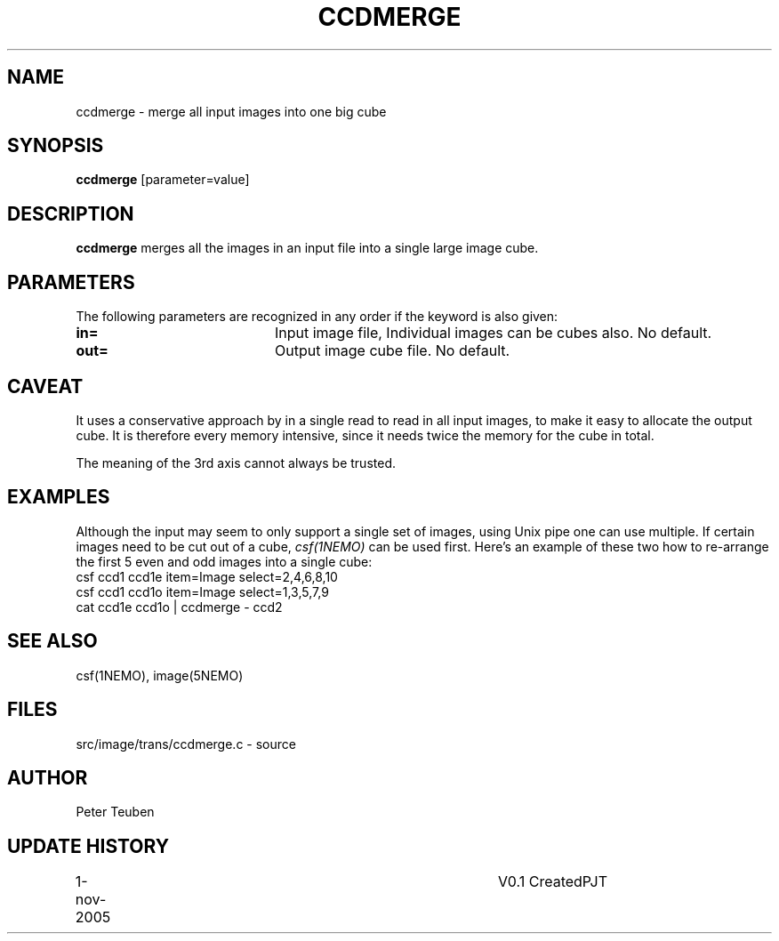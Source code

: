 .TH CCDMERGE 1NEMO "1 November 2005"
.SH NAME
ccdmerge \- merge all input images into one big cube
.SH SYNOPSIS
\fBccdmerge\fP [parameter=value]
.SH DESCRIPTION
\fBccdmerge\fP merges all the images in an input file into a single large
image cube.
.SH PARAMETERS
The following parameters are recognized in any order if the keyword
is also given:
.TP 20
\fBin=\fP
Input image file, 
Individual images can be cubes also.
No default. 
.TP 20
\fBout=\fP
Output image cube file. 
No default.
.SH CAVEAT
 It uses a conservative approach by in a single read
to read in all input images, to make it easy to allocate
the output cube. It is therefore every memory intensive,
since it needs twice the memory for the cube in total.
.PP
The meaning of the 3rd axis cannot always be trusted.
.SH EXAMPLES
Although the input may seem to only support a single set of images,
using Unix pipe one can use multiple. If certain images need to be
cut out of a cube, \fIcsf(1NEMO)\fP can be used first. Here's an
example of these two how to re-arrange the first 5 even and odd images
into a single cube:
.nf
     csf ccd1 ccd1e item=Image select=2,4,6,8,10
     csf ccd1 ccd1o item=Image select=1,3,5,7,9
     cat ccd1e ccd1o | ccdmerge - ccd2
.fi
.SH SEE ALSO
csf(1NEMO), image(5NEMO)
.SH FILES
src/image/trans/ccdmerge.c - source
.SH AUTHOR
Peter Teuben
.SH UPDATE HISTORY
.nf
.ta +1.0i +4.0i
1-nov-2005	V0.1 Created	PJT
.fi
